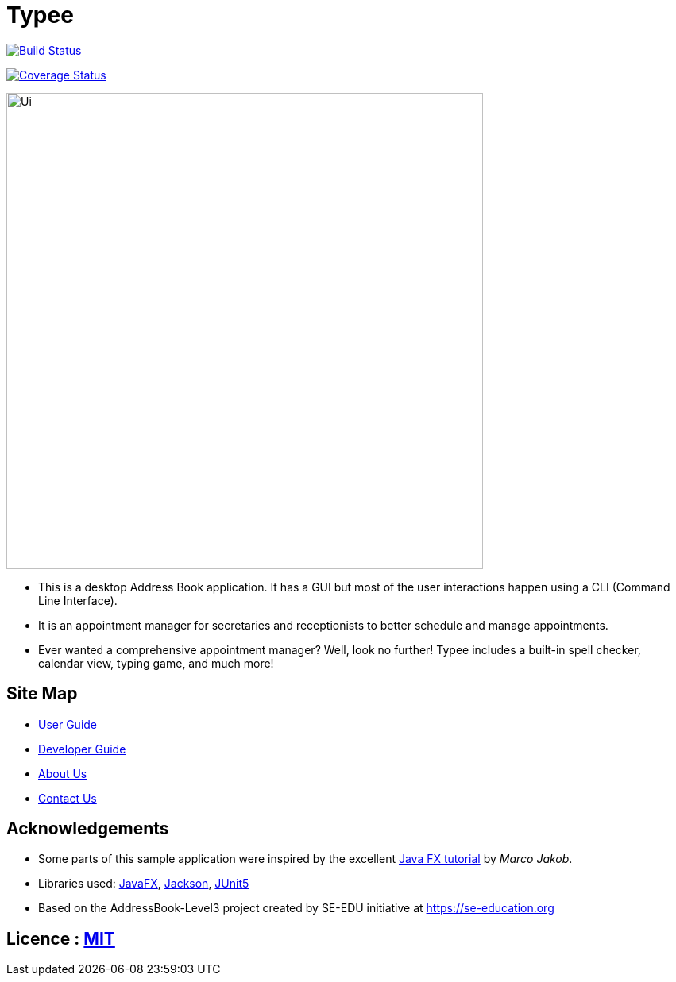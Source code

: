 = Typee
ifdef::env-github,env-browser[:relfileprefix: docs/]

https://travis-ci.org/AY1920S1-CS2103T-F14-3/main[image:https://travis-ci.org/AY1920S1-CS2103T-F14-3/main.svg?branch=master[Build Status]]

https://coveralls.io/github/AY1920S1-CS2103T-F14-3/main[image:https://coveralls.io/repos/github/AY1920S1-CS2103T-F14-3/main/badge.svg?branch=master[Coverage Status]]

ifdef::env-github[]
image::docs/images/Ui.png[width="600"]
endif::[]

ifndef::env-github[]
image::images/Ui.png[width="600"]
endif::[]

* This is a desktop Address Book application. It has a GUI but most of the user interactions happen using a CLI (Command Line Interface).
* It is an appointment manager for secretaries and receptionists to better schedule and manage appointments.
* Ever wanted a comprehensive appointment manager? Well, look no further! Typee includes a built-in spell checker, calendar view, typing game, and much more!

== Site Map

* <<UserGuide#, User Guide>>
* <<DeveloperGuide#, Developer Guide>>
* <<AboutUs#, About Us>>
* <<ContactUs#, Contact Us>>

== Acknowledgements

* Some parts of this sample application were inspired by the excellent http://code.makery.ch/library/javafx-8-tutorial/[Java FX tutorial] by
_Marco Jakob_.
* Libraries used: https://openjfx.io/[JavaFX], https://github.com/FasterXML/jackson[Jackson], https://github.com/junit-team/junit5[JUnit5]
* Based on the AddressBook-Level3 project created by SE-EDU initiative at https://se-education.org

== Licence : link:LICENSE[MIT]
